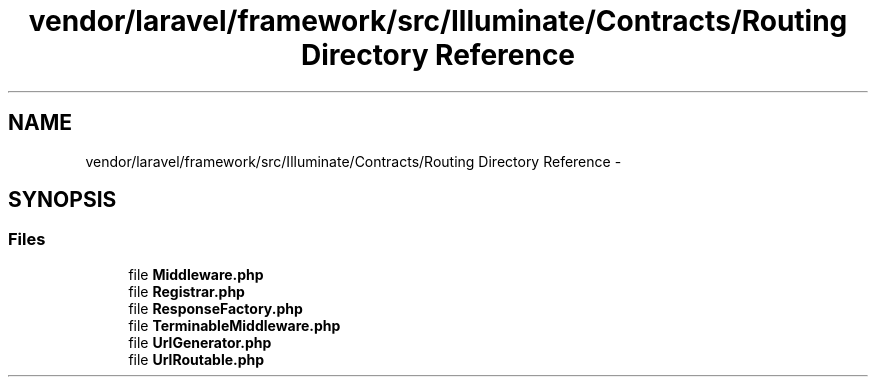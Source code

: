 .TH "vendor/laravel/framework/src/Illuminate/Contracts/Routing Directory Reference" 3 "Tue Apr 14 2015" "Version 1.0" "VirtualSCADA" \" -*- nroff -*-
.ad l
.nh
.SH NAME
vendor/laravel/framework/src/Illuminate/Contracts/Routing Directory Reference \- 
.SH SYNOPSIS
.br
.PP
.SS "Files"

.in +1c
.ti -1c
.RI "file \fBMiddleware\&.php\fP"
.br
.ti -1c
.RI "file \fBRegistrar\&.php\fP"
.br
.ti -1c
.RI "file \fBResponseFactory\&.php\fP"
.br
.ti -1c
.RI "file \fBTerminableMiddleware\&.php\fP"
.br
.ti -1c
.RI "file \fBUrlGenerator\&.php\fP"
.br
.ti -1c
.RI "file \fBUrlRoutable\&.php\fP"
.br
.in -1c
